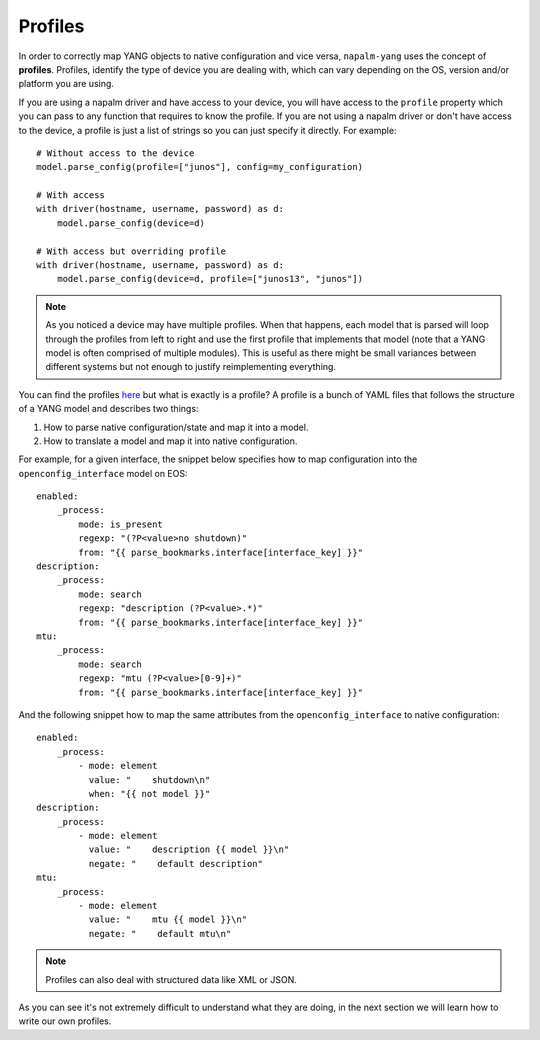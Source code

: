 Profiles
--------

In order to correctly map YANG objects to native configuration and vice versa, ``napalm-yang`` uses the concept of **profiles**. Profiles, identify the type of device you are dealing with, which can vary depending on the OS, version and/or platform you are using.

If you are using a napalm driver and have access to your device, you will have access to the ``profile`` property which you can pass to any function that requires to know the profile. If you are not using a napalm driver or don't have access to the device, a profile is just a list of strings so you can just specify it directly. For example::

    # Without access to the device
    model.parse_config(profile=["junos"], config=my_configuration)
    
    # With access
    with driver(hostname, username, password) as d:
        model.parse_config(device=d)
    
    # With access but overriding profile
    with driver(hostname, username, password) as d:
        model.parse_config(device=d, profile=["junos13", "junos"])

.. note:: As you noticed a device may have multiple profiles. When that happens, each model that is
  parsed will loop through the profiles from left to right and use the first profile that
  implements that model (note that a YANG model is often comprised of multiple modules). This
  is useful as there might be small variances between different systems
  but not enough to justify reimplementing everything.

You can find the profiles `here <https://github.com/napalm-automation/napalm-yang/tree/develop/napalm_yang/mappings>`_ but what is exactly is a profile? A profile is a bunch of YAML files that follows the structure of a YANG model and describes two things:

#. How to parse native configuration/state and map it into a model.
#. How to translate a model and map it into native configuration.

For example, for a given interface, the snippet below specifies how to map configuration into the ``openconfig_interface`` model on EOS::

            enabled:
                _process:
                    mode: is_present
                    regexp: "(?P<value>no shutdown)"
                    from: "{{ parse_bookmarks.interface[interface_key] }}"
            description:
                _process:
                    mode: search
                    regexp: "description (?P<value>.*)"
                    from: "{{ parse_bookmarks.interface[interface_key] }}"
            mtu:
                _process:
                    mode: search
                    regexp: "mtu (?P<value>[0-9]+)"
                    from: "{{ parse_bookmarks.interface[interface_key] }}"

And the following snippet how to map the same attributes from the ``openconfig_interface`` to native configuration::

            enabled:
                _process:
                    - mode: element
                      value: "    shutdown\n"
                      when: "{{ not model }}"
            description:
                _process:
                    - mode: element
                      value: "    description {{ model }}\n"
                      negate: "    default description"
            mtu:
                _process:
                    - mode: element
                      value: "    mtu {{ model }}\n"
                      negate: "    default mtu\n"

.. note::
    Profiles can also deal with structured data like XML or JSON.

As you can see it's not extremely difficult to understand what they are doing, in the next section we will learn how to write our own profiles.
